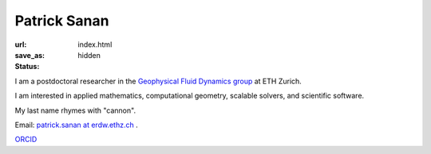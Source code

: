 Patrick Sanan
=============

:url:
:save_as: index.html
:status: hidden

.. image:: images/portrait_square_cropped.jpg
    :height: 150px
    :alt: portrait

I am a postdoctoral researcher in the `Geophysical Fluid Dynamics group`_ at ETH Zurich.

I am interested in applied mathematics, computational geometry, scalable solvers, and scientific software.

My last name rhymes with "cannon".

Email: `patrick.sanan at erdw.ethz.ch`_ .

`ORCID`_

.. _`Geophysical Fluid Dynamics group`: https://www.gfd.ethz.ch
.. _`patrick.sanan at erdw.ethz.ch`: mailto:patrick.sanan@erdw.ethz.ch"
.. _`ORCID`: https://orcid.org/0000-0003-3968-8482
